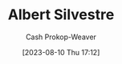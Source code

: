 :PROPERTIES:
:ID:       3b6d942c-f680-402e-be8f-e341857a95de
:LAST_MODIFIED: [2023-09-06 Wed 08:04]
:END:
#+title: Albert Silvestre
#+hugo_custom_front_matter: :slug "3b6d942c-f680-402e-be8f-e341857a95de"
#+author: Cash Prokop-Weaver
#+date: [2023-08-10 Thu 17:12]
#+filetags: :person:
* Flashcards :noexport:
